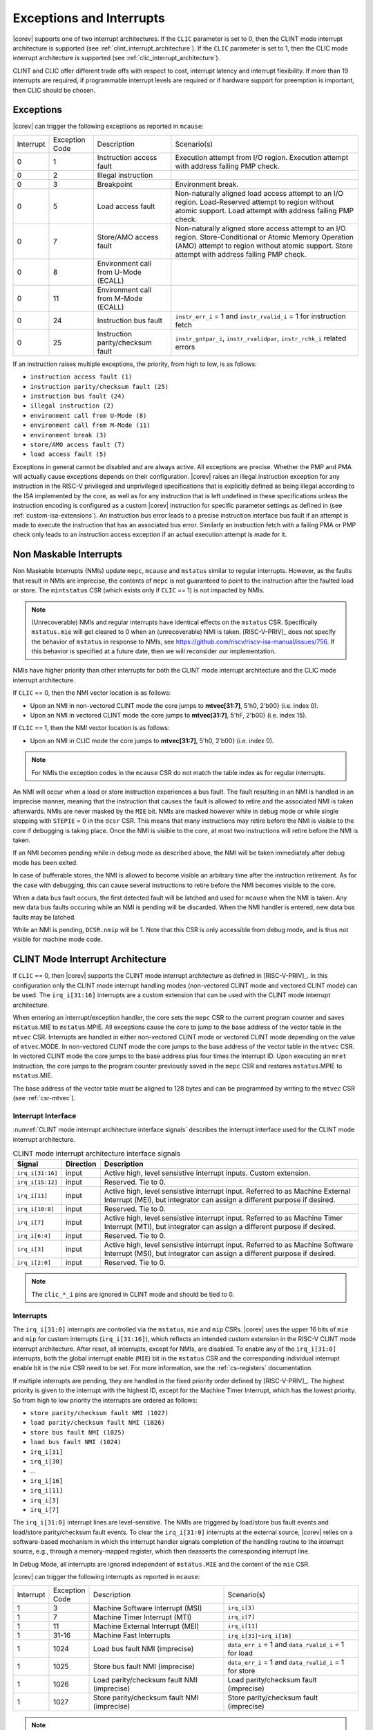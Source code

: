 .. _exceptions-interrupts:

Exceptions and Interrupts
=========================

|corev| supports one of two interrupt architectures.
If the ``CLIC`` parameter is set to 0, then the CLINT mode interrupt architecture is supported (see :ref:`clint_interrupt_architecture`).
If the ``CLIC`` parameter is set to 1, then the CLIC mode interrupt architecture is supported (see :ref:`clic_interrupt_architecture`).

CLINT and CLIC offer different trade offs with respect to cost, interrupt latency and interrupt flexibility. If more than 19 interrupts are
required, if programmable interrupt levels are required or if hardware support for preemption is important, then CLIC should be chosen.

Exceptions
----------

|corev| can trigger the following exceptions as reported in ``mcause``:

.. table::
  :class: no-scrollbar-table

  +----------------+----------------+---------------------------------------+---------------------------------------------------------------------------+
  | Interrupt      | Exception Code | Description                           | Scenario(s)                                                               |
  +----------------+----------------+---------------------------------------+---------------------------------------------------------------------------+
  |              0 |              1 | Instruction access fault              | Execution attempt from I/O region.                                        |
  |                |                |                                       | Execution attempt with address failing PMP check.                         |
  +----------------+----------------+---------------------------------------+---------------------------------------------------------------------------+
  |              0 |              2 | Illegal instruction                   |                                                                           |
  +----------------+----------------+---------------------------------------+---------------------------------------------------------------------------+
  |              0 |              3 | Breakpoint                            | Environment break.                                                        |
  +----------------+----------------+---------------------------------------+---------------------------------------------------------------------------+
  |              0 |              5 | Load access fault                     | Non-naturally aligned load access attempt to an I/O region.               |
  |                |                |                                       | Load-Reserved attempt to region without atomic support.                   |
  |                |                |                                       | Load attempt with address failing PMP check.                              |
  +----------------+----------------+---------------------------------------+---------------------------------------------------------------------------+
  |              0 |              7 | Store/AMO access fault                | Non-naturally aligned store access attempt to an I/O region.              |
  |                |                |                                       | Store-Conditional or Atomic Memory Operation (AMO) attempt                |
  |                |                |                                       | to region without atomic support.                                         |
  |                |                |                                       | Store attempt with address failing PMP check.                             |
  +----------------+----------------+---------------------------------------+---------------------------------------------------------------------------+
  |              0 |              8 | Environment call from U-Mode (ECALL)  |                                                                           |
  +----------------+----------------+---------------------------------------+---------------------------------------------------------------------------+
  |              0 |             11 | Environment call from M-Mode (ECALL)  |                                                                           |
  +----------------+----------------+---------------------------------------+---------------------------------------------------------------------------+
  |              0 |             24 | Instruction bus fault                 | ``instr_err_i`` = 1 and ``instr_rvalid_i`` = 1 for instruction fetch      |
  +----------------+----------------+---------------------------------------+---------------------------------------------------------------------------+
  |              0 |             25 | Instruction parity/checksum fault     | ``instr_gntpar_i``, ``instr_rvalidpar``, ``instr_rchk_i`` related errors  |
  +----------------+----------------+---------------------------------------+---------------------------------------------------------------------------+

If an instruction raises multiple exceptions, the priority, from high to low, is as follows:

* ``instruction access fault (1)``
* ``instruction parity/checksum fault (25)``
* ``instruction bus fault (24)``
* ``illegal instruction (2)``
* ``environment call from U-Mode (8)``
* ``environment call from M-Mode (11)``
* ``environment break (3)``
* ``store/AMO access fault (7)``
* ``load access fault (5)``

Exceptions in general cannot be disabled and are always active.
All exceptions are precise.
Whether the PMP and PMA will actually cause exceptions depends on their configuration.
|corev|  raises an illegal instruction exception for any instruction in the RISC-V privileged and unprivileged specifications that is explicitly defined as being
illegal according to the ISA implemented by the core, as well as for any instruction that is left undefined in these specifications unless the instruction encoding
is configured as a custom |corev| instruction for specific parameter settings as defined in (see :ref:`custom-isa-extensions`).
An instruction bus error leads to a precise instruction interface bus fault if an attempt is made to execute the instruction that has an associated bus error.
Similarly an instruction fetch with a failing PMA or PMP check only leads to an instruction access exception if an actual execution attempt is made for it.

Non Maskable Interrupts
-----------------------

Non Maskable Interrupts (NMIs) update ``mepc``, ``mcause`` and ``mstatus`` similar to regular interrupts.
However, as the faults that result in NMIs are imprecise, the contents of ``mepc`` is not guaranteed to point to the instruction after the faulted load or store.
The ``mintstatus`` CSR (which exists only if ``CLIC`` == 1) is not impacted by NMIs.

.. note::

   (Unrecoverable) NMIs and regular interrupts have identical effects on the ``mstatus`` CSR. Specifically ``mstatus.mie`` will get cleared
   to 0 when an (unrecoverable) NMI is taken. [RISC-V-PRIV]_ does not specify the behavior of
   ``mstatus`` in response to NMIs, see https://github.com/riscv/riscv-isa-manual/issues/756. If this behavior is
   specified at a future date, then we will reconsider our implementation.

NMIs have higher priority than other interrupts for both the CLINT mode interrupt architecture and the CLIC mode interrupt architecture.

If ``CLIC`` == 0, then the NMI vector location is as follows:

* Upon an NMI in non-vectored CLINT mode the core jumps to **mtvec[31:7]**, 5'h0, 2'b00} (i.e. index 0).
* Upon an NMI in vectored CLINT mode the core jumps to **mtvec[31:7]**, 5'hF, 2'b00} (i.e. index 15).

If ``CLIC`` == 1, then the NMI vector location is as follows:

* Upon an NMI in CLIC mode the core jumps to **mtvec[31:7]**, 5'h0, 2'b00} (i.e. index 0).

.. note::
   For NMIs the exception codes in the ``mcause`` CSR do not match the table index as for regular interrupts.

An NMI will occur when a load or store instruction experiences a bus fault. The fault resulting in an NMI is handled in an imprecise manner, meaning that the instruction that causes the fault is allowed to retire and the associated NMI is taken afterwards.
NMIs are never masked by the ``MIE`` bit. NMIs are masked however while in debug mode or while single stepping with ``STEPIE`` = 0 in the ``dcsr`` CSR.
This means that many instructions may retire before the NMI is visible to the core if debugging is taking place. Once the NMI is visible to the core, at most two instructions will retire before the NMI is taken.

If an NMI becomes pending while in debug mode as described above, the NMI will be taken immediately after debug mode has been exited.

In case of bufferable stores, the NMI is allowed to become visible an arbitrary time after the instruction retirement. As for the case with debugging, this can cause several instructions to retire
before the NMI becomes visible to the core.

When a data bus fault occurs, the first detected fault will be latched and used for ``mcause`` when the NMI is taken. Any new data bus faults occuring while an NMI is pending will be discarded.
When the NMI handler is entered, new data bus faults may be latched.

While an NMI is pending, ``DCSR.nmip`` will be 1. Note that this CSR is only accessible from debug mode, and is thus not visible for machine mode code.

.. _clint_interrupt_architecture:

CLINT Mode Interrupt Architecture
---------------------------------

If ``CLIC`` == 0, then |corev| supports the CLINT mode interrupt architecture as defined in [RISC-V-PRIV]_. In this configuration only the
CLINT mode interrupt handling modes (non-vectored CLINT mode and vectored CLINT mode) can be used. The ``irq_i[31:16]`` interrupts are a custom extension
that can be used with the CLINT mode interrupt architecture.

When entering an interrupt/exception handler, the core sets the ``mepc`` CSR to the current program counter and saves ``mstatus``.MIE to ``mstatus``.MPIE.
All exceptions cause the core to jump to the base address of the vector table in the ``mtvec`` CSR.
Interrupts are handled in either non-vectored CLINT mode or vectored CLINT mode depending on the value of ``mtvec``.MODE. In non-vectored CLINT mode the core
jumps to the base address of the vector table in the ``mtvec`` CSR. In vectored CLINT mode the core jumps to the base address
plus four times the interrupt ID. Upon executing an ``mret`` instruction, the core jumps to the program counter previously saved in the
``mepc`` CSR and restores ``mstatus``.MPIE to ``mstatus``.MIE.

The base address of the vector table must be aligned to 128 bytes and can be programmed
by writing to the ``mtvec`` CSR (see :ref:`csr-mtvec`).

Interrupt Interface
~~~~~~~~~~~~~~~~~~~

:numref:`CLINT mode interrupt architecture interface signals` describes the interrupt interface used for the CLINT mode interrupt architecture.

.. table:: CLINT mode interrupt architecture interface signals
  :name: CLINT mode interrupt architecture interface signals
  :widths: 10 10 80
  :class: no-scrollbar-table

  +-------------------------+-----------+--------------------------------------------------+
  | Signal                  | Direction | Description                                      |
  +=========================+===========+==================================================+
  | ``irq_i[31:16]``        | input     | Active high, level sensistive interrupt inputs.  |
  |                         |           | Custom extension.                                |
  +-------------------------+-----------+--------------------------------------------------+
  | ``irq_i[15:12]``        | input     | Reserved. Tie to 0.                              |
  +-------------------------+-----------+--------------------------------------------------+
  | ``irq_i[11]``           | input     | Active high, level sensistive interrupt input.   |
  |                         |           | Referred to as Machine External Interrupt (MEI), |
  |                         |           | but integrator can assign a different purpose if |
  |                         |           | desired.                                         |
  +-------------------------+-----------+--------------------------------------------------+
  | ``irq_i[10:8]``         | input     |  Reserved. Tie to 0.                             |
  +-------------------------+-----------+--------------------------------------------------+
  | ``irq_i[7]``            | input     | Active high, level sensistive interrupt input.   |
  |                         |           | Referred to as Machine Timer Interrupt (MTI),    |
  |                         |           | but integrator can assign a different purpose if |
  |                         |           | desired.                                         |
  +-------------------------+-----------+--------------------------------------------------+
  | ``irq_i[6:4]``          | input     |  Reserved. Tie to 0.                             |
  +-------------------------+-----------+--------------------------------------------------+
  | ``irq_i[3]``            | input     | Active high, level sensistive interrupt input.   |
  |                         |           | Referred to as Machine Software Interrupt (MSI), |
  |                         |           | but integrator can assign a different purpose if |
  |                         |           | desired.                                         |
  +-------------------------+-----------+--------------------------------------------------+
  | ``irq_i[2:0]``          | input     |  Reserved. Tie to 0.                             |
  +-------------------------+-----------+--------------------------------------------------+

.. note::

  The ``clic_*_i`` pins are ignored in CLINT mode and should be tied to 0.

Interrupts
~~~~~~~~~~

The ``irq_i[31:0]`` interrupts are controlled via the ``mstatus``, ``mie`` and ``mip`` CSRs. |corev| uses the upper 16 bits of ``mie`` and ``mip`` for custom interrupts (``irq_i[31:16]``),
which reflects an intended custom extension in the RISC-V CLINT mode interrupt architecture.
After reset, all interrupts, except for NMIs, are disabled.
To enable any of the ``irq_i[31:0]`` interrupts, both the global interrupt enable (``MIE``) bit in the ``mstatus`` CSR and the corresponding individual interrupt enable bit in the ``mie`` CSR need to be set. For more information, see the :ref:`cs-registers` documentation.


If multiple interrupts are pending, they are handled in the fixed priority order defined by [RISC-V-PRIV]_.
The highest priority is given to the interrupt with the highest ID, except for the Machine Timer Interrupt, which has the lowest priority. So from high to low priority the interrupts are
ordered as follows:

* ``store parity/checksum fault NMI (1027)``
* ``load parity/checksum fault NMI (1026)``
* ``store bus fault NMI (1025)``
* ``load bus fault NMI (1024)``
* ``irq_i[31]``
* ``irq_i[30]``
* ...
* ``irq_i[16]``
* ``irq_i[11]``
* ``irq_i[3]``
* ``irq_i[7]``

The ``irq_i[31:0]`` interrupt lines are level-sensitive. The NMIs are triggered by load/store bus fault events and load/store parity/checksum fault events.
To clear the ``irq_i[31:0]`` interrupts at the external source, |corev| relies on a software-based mechanism in which the interrupt handler signals completion of the handling routine to the interrupt source, e.g., through a memory-mapped register, which then deasserts the corresponding interrupt line.

In Debug Mode, all interrupts are ignored independent of ``mstatus.MIE`` and the content of the ``mie`` CSR.

|corev| can trigger the following interrupts as reported in ``mcause``:

.. table::
  :widths: 10 10 40 40
  :class: no-scrollbar-table

  +----------------+----------------+-------------------------------------------------+-----------------------------------------------------------------+
  | Interrupt      | Exception Code | Description                                     | Scenario(s)                                                     |
  +----------------+----------------+-------------------------------------------------+-----------------------------------------------------------------+
  |              1 |              3 | Machine Software Interrupt (MSI)                | ``irq_i[3]``                                                    |
  +----------------+----------------+-------------------------------------------------+-----------------------------------------------------------------+
  |              1 |              7 | Machine Timer Interrupt (MTI)                   | ``irq_i[7]``                                                    |
  +----------------+----------------+-------------------------------------------------+-----------------------------------------------------------------+
  |              1 |             11 | Machine External Interrupt (MEI)                | ``irq_i[11]``                                                   |
  +----------------+----------------+-------------------------------------------------+-----------------------------------------------------------------+
  |              1 |          31-16 | Machine Fast Interrupts                         | ``irq_i[31]``-``irq_i[16]``                                     |
  +----------------+----------------+-------------------------------------------------+-----------------------------------------------------------------+
  |              1 |           1024 | Load bus fault NMI (imprecise)                  | ``data_err_i`` = 1 and ``data_rvalid_i`` = 1 for load           |
  +----------------+----------------+-------------------------------------------------+-----------------------------------------------------------------+
  |              1 |           1025 | Store bus fault NMI (imprecise)                 | ``data_err_i`` = 1 and ``data_rvalid_i`` = 1 for store          |
  +----------------+----------------+-------------------------------------------------+-----------------------------------------------------------------+
  |              1 |           1026 | Load parity/checksum fault NMI (imprecise)      | Load parity/checksum fault (imprecise)                          |
  +----------------+----------------+-------------------------------------------------+-----------------------------------------------------------------+
  |              1 |           1027 | Store parity/checksum fault NMI (imprecise)     | Store parity/checksum fault (imprecise)                         |
  +----------------+----------------+-------------------------------------------------+-----------------------------------------------------------------+

.. note::

   Load bus fault, store bus fault,  load parity/checksum fault and store parity/checksum fault are handled as imprecise non-maskable interrupts
   (as opposed to precise exceptions).

.. note::

   The NMI vector location is at index 15 of the machine trap vector table for vectored CLINT mode (i.e. at {**mtvec[31:7]**, 5'hF, 2'b00}).
   The NMI vector location therefore does **not** match its exception code as is otherwise the case for vectored CLINT mode.

Nested Interrupt Handling
~~~~~~~~~~~~~~~~~~~~~~~~~
Within the CLINT mode interrupt architecture there is no hardware support for nested interrupt handling. Nested interrupt handling can however still be supported via software.

The hardware automatically disables interrupts upon entering an interrupt/exception handler.
Otherwise, interrupts during the critical part of the handler, i.e. before software has saved the ``mepc`` and ``mstatus`` CSRs, would cause those CSRs to be overwritten.
If desired, software can explicitly enable interrupts by setting ``mstatus``.MIE to 1 from within the handler.
However, software should only do this after saving ``mepc`` and ``mstatus``.
There is no limit on the maximum number of nested interrupts.
Note that, after enabling interrupts by setting ``mstatus``.MIE to 1, the current handler will be interrupted also by lower priority interrupts.
To allow higher priority interrupts only, the handler must configure ``mie`` accordingly.

.. _clic_interrupt_architecture:

CLIC Mode Interrupt Architecture
--------------------------------

If ``CLIC`` == 1, then |corev| supports the  Smclic, Smclicshv and Smclicconfig extensions defined in [RISC-V-CLIC]_. The Ssclic and Suclic extensions are not supported.
In this configuration (i.e. ``CLIC`` == 1) only the CLIC interrupt handling mode can be used (i.e. ``mtvec[1:0]`` = 0x3).

The CLIC implementation is however split into a part internal to the core (containing CSRs and related logic) and a part external to the core (containing memory mapped registers and arbitration logic). |corev| **only**
provides the core internal part of CLIC. The external part can be added on the interface described in :ref:`clic-interrupt-interface`. CLIC provides low-latency, vectored, pre-emptive interrupts.

.. _clic-interrupt-interface:

Interrupt Interface
~~~~~~~~~~~~~~~~~~~

:numref:`CLIC mode interrupt architecture interface signals` describes the interrupt interface used for the CLIC interrupt architecture.

.. table:: CLIC mode interrupt architecture interface signals
  :name: CLIC mode interrupt architecture interface signals
  :widths: 20 10 70
  :class: no-scrollbar-table

  +----------------------------------------+-----------+--------------------------------------------------+
  | Signal                                 | Direction | Description                                      |
  +========================================+===========+==================================================+
  | ``clic_irq_i``                         | input     | Is there any pending-and-enabled interrupt?      |
  +----------------------------------------+-----------+--------------------------------------------------+
  | ``clic_irq_id_i[CLIC_ID_WIDTH-1:0]``   | input     | Index of the most urgent pending-and-enabled     |
  |                                        |           | interrupt.                                       |
  +----------------------------------------+-----------+--------------------------------------------------+
  | ``clic_irq_level_i[7:0]``              | input     | Interrupt level of the most urgent               |
  |                                        |           | pending-and-enabled interrupt.                   |
  +----------------------------------------+-----------+--------------------------------------------------+
  | ``clic_irq_priv_i[1:0]``               | input     | Associated privilege mode of the most urgent     |
  |                                        |           | pending-and-enabled interrupt. Only              |
  |                                        |           | machine-mode interrupts are supported.           |
  +----------------------------------------+-----------+--------------------------------------------------+
  | ``clic_irq_shv_i``                     | input     | Selective hardware vectoring enabled for the     |
  |                                        |           | most urgent pending-and-enabled interrupt?       |
  +----------------------------------------+-----------+--------------------------------------------------+

The term *pending-and-enabled* interrupt in above table refers to *pending-and-locally-enabled*, i.e. based on the ``CLICINTIP`` and
``CLICINTIE`` memory mapped registers from [RISC-V-CLIC]_.

.. note::

   Edge triggered interrupts are not supported.

.. note::

   ``clic_irq_shv_i`` shall be 0 if ``cliccfg.nvbits`` of the externl CLIC module is 0.

.. note::

   ``clic_irq_priv_i[1:0]`` shall be tied to 2'b11 (machine).

.. note::

  The ``irq_i[31:0]`` pins are ignored in CLIC mode and should be tied to 0.

Interrupts
~~~~~~~~~~
Although the [RISC-V-CLIC]_ specification supports up to 4096 interrupts, |corev| itself supports at most 1024 interrupts. The
maximum number of supported CLIC interrupts is equal to ``2^CLIC_ID_WIDTH``, which can range from 2 to 1024. The ``CLIC_ID_WIDTH`` parameter
also impacts the alignment requirement for the trap vector table, see :ref:`csr-mtvt`.

Interrupt prioritization is mostly performed in the part of CLIC that is external to the core, with the exception that |corev| prioritizes all NMIs above interrupts received via ``clic_irq_i``.

Nested Interrupt Handling
~~~~~~~~~~~~~~~~~~~~~~~~~
|corev| offers hardware support for nested interrupt handling when ``CLIC`` == 1.

CLIC extends interrupt preemption to support up to 256 interrupt levels for each privilege mode,
where higher-numbered interrupt levels can preempt lower-numbered interrupt levels. See [RISC-V-CLIC]_ for details.
